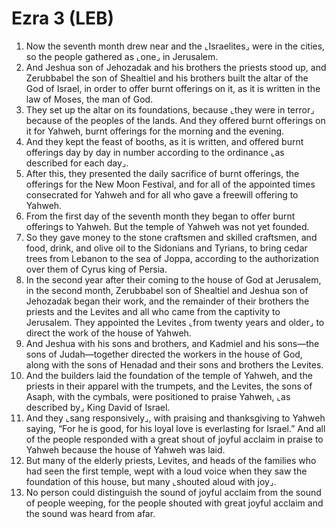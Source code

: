 * Ezra 3 (LEB)
:PROPERTIES:
:ID: LEB/15-EZR03
:END:

1. Now the seventh month drew near and the ⌞Israelites⌟ were in the cities, so the people gathered as ⌞one⌟ in Jerusalem.
2. And Jeshua son of Jehozadak and his brothers the priests stood up, and Zerubbabel the son of Shealtiel and his brothers built the altar of the God of Israel, in order to offer burnt offerings on it, as it is written in the law of Moses, the man of God.
3. They set up the altar on its foundations, because ⌞they were in terror⌟ because of the peoples of the lands. And they offered burnt offerings on it for Yahweh, burnt offerings for the morning and the evening.
4. And they kept the feast of booths, as it is written, and offered burnt offerings day by day in number according to the ordinance ⌞as described for each day⌟.
5. After this, they presented the daily sacrifice of burnt offerings, the offerings for the New Moon Festival, and for all of the appointed times consecrated for Yahweh and for all who gave a freewill offering to Yahweh.
6. From the first day of the seventh month they began to offer burnt offerings to Yahweh. But the temple of Yahweh was not yet founded.
7. So they gave money to the stone craftsmen and skilled craftsmen, and food, drink, and olive oil to the Sidonians and Tyrians, to bring cedar trees from Lebanon to the sea of Joppa, according to the authorization over them of Cyrus king of Persia.
8. In the second year after their coming to the house of God at Jerusalem, in the second month, Zerubbabel son of Shealtiel and Jeshua son of Jehozadak began their work, and the remainder of their brothers the priests and the Levites and all who came from the captivity to Jerusalem. They appointed the Levites ⌞from twenty years and older⌟ to direct the work of the house of Yahweh.
9. And Jeshua with his sons and brothers, and Kadmiel and his sons—the sons of Judah—together directed the workers in the house of God, along with the sons of Henadad and their sons and brothers the Levites.
10. And the builders laid the foundation of the temple of Yahweh, and the priests in their apparel with the trumpets, and the Levites, the sons of Asaph, with the cymbals, were positioned to praise Yahweh, ⌞as described by⌟ King David of Israel.
11. And they ⌞sang responsively⌟, with praising and thanksgiving to Yahweh saying, “For he is good, for his loyal love is everlasting for Israel.” And all of the people responded with a great shout of joyful acclaim in praise to Yahweh because the house of Yahweh was laid.
12. But many of the elderly priests, Levites, and heads of the families who had seen the first temple, wept with a loud voice when they saw the foundation of this house, but many ⌞shouted aloud with joy⌟.
13. No person could distinguish the sound of joyful acclaim from the sound of people weeping, for the people shouted with great joyful acclaim and the sound was heard from afar.
